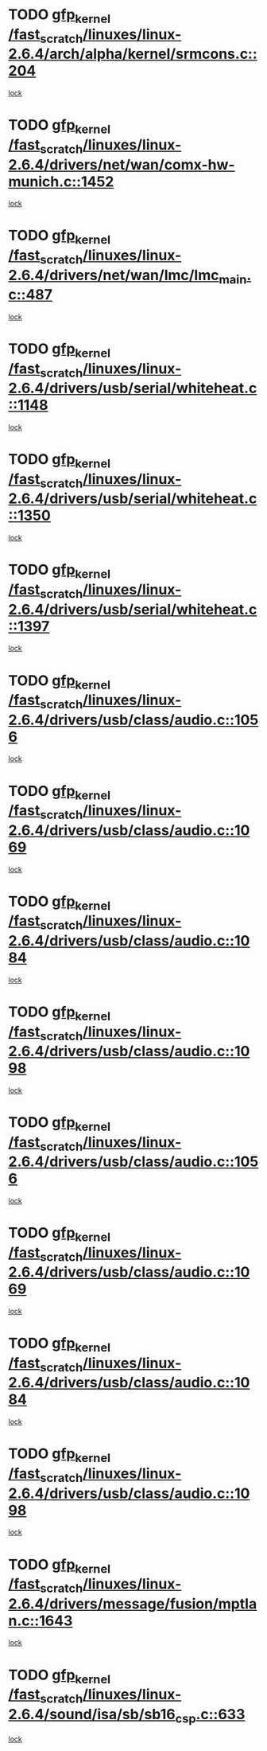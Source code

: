 * TODO [[view:/fast_scratch/linuxes/linux-2.6.4/arch/alpha/kernel/srmcons.c::face=ovl-face1::linb=204::colb=40::cole=50][gfp_kernel /fast_scratch/linuxes/linux-2.6.4/arch/alpha/kernel/srmcons.c::204]]
[[view:/fast_scratch/linuxes/linux-2.6.4/arch/alpha/kernel/srmcons.c::face=ovl-face2::linb=196::colb=1::cole=18][lock]]
* TODO [[view:/fast_scratch/linuxes/linux-2.6.4/drivers/net/wan/comx-hw-munich.c::face=ovl-face1::linb=1452::colb=51::cole=61][gfp_kernel /fast_scratch/linuxes/linux-2.6.4/drivers/net/wan/comx-hw-munich.c::1452]]
[[view:/fast_scratch/linuxes/linux-2.6.4/drivers/net/wan/comx-hw-munich.c::face=ovl-face2::linb=1432::colb=4::cole=21][lock]]
* TODO [[view:/fast_scratch/linuxes/linux-2.6.4/drivers/net/wan/lmc/lmc_main.c::face=ovl-face1::linb=487::colb=43::cole=53][gfp_kernel /fast_scratch/linuxes/linux-2.6.4/drivers/net/wan/lmc/lmc_main.c::487]]
[[view:/fast_scratch/linuxes/linux-2.6.4/drivers/net/wan/lmc/lmc_main.c::face=ovl-face2::linb=138::colb=4::cole=21][lock]]
* TODO [[view:/fast_scratch/linuxes/linux-2.6.4/drivers/usb/serial/whiteheat.c::face=ovl-face1::linb=1148::colb=51::cole=61][gfp_kernel /fast_scratch/linuxes/linux-2.6.4/drivers/usb/serial/whiteheat.c::1148]]
[[view:/fast_scratch/linuxes/linux-2.6.4/drivers/usb/serial/whiteheat.c::face=ovl-face2::linb=1140::colb=1::cole=18][lock]]
* TODO [[view:/fast_scratch/linuxes/linux-2.6.4/drivers/usb/serial/whiteheat.c::face=ovl-face1::linb=1350::colb=50::cole=60][gfp_kernel /fast_scratch/linuxes/linux-2.6.4/drivers/usb/serial/whiteheat.c::1350]]
[[view:/fast_scratch/linuxes/linux-2.6.4/drivers/usb/serial/whiteheat.c::face=ovl-face2::linb=1344::colb=1::cole=18][lock]]
* TODO [[view:/fast_scratch/linuxes/linux-2.6.4/drivers/usb/serial/whiteheat.c::face=ovl-face1::linb=1397::colb=31::cole=41][gfp_kernel /fast_scratch/linuxes/linux-2.6.4/drivers/usb/serial/whiteheat.c::1397]]
[[view:/fast_scratch/linuxes/linux-2.6.4/drivers/usb/serial/whiteheat.c::face=ovl-face2::linb=1390::colb=1::cole=18][lock]]
* TODO [[view:/fast_scratch/linuxes/linux-2.6.4/drivers/usb/class/audio.c::face=ovl-face1::linb=1056::colb=58::cole=68][gfp_kernel /fast_scratch/linuxes/linux-2.6.4/drivers/usb/class/audio.c::1056]]
[[view:/fast_scratch/linuxes/linux-2.6.4/drivers/usb/class/audio.c::face=ovl-face2::linb=1006::colb=1::cole=18][lock]]
* TODO [[view:/fast_scratch/linuxes/linux-2.6.4/drivers/usb/class/audio.c::face=ovl-face1::linb=1069::colb=58::cole=68][gfp_kernel /fast_scratch/linuxes/linux-2.6.4/drivers/usb/class/audio.c::1069]]
[[view:/fast_scratch/linuxes/linux-2.6.4/drivers/usb/class/audio.c::face=ovl-face2::linb=1006::colb=1::cole=18][lock]]
* TODO [[view:/fast_scratch/linuxes/linux-2.6.4/drivers/usb/class/audio.c::face=ovl-face1::linb=1084::colb=64::cole=74][gfp_kernel /fast_scratch/linuxes/linux-2.6.4/drivers/usb/class/audio.c::1084]]
[[view:/fast_scratch/linuxes/linux-2.6.4/drivers/usb/class/audio.c::face=ovl-face2::linb=1006::colb=1::cole=18][lock]]
* TODO [[view:/fast_scratch/linuxes/linux-2.6.4/drivers/usb/class/audio.c::face=ovl-face1::linb=1098::colb=64::cole=74][gfp_kernel /fast_scratch/linuxes/linux-2.6.4/drivers/usb/class/audio.c::1098]]
[[view:/fast_scratch/linuxes/linux-2.6.4/drivers/usb/class/audio.c::face=ovl-face2::linb=1006::colb=1::cole=18][lock]]
* TODO [[view:/fast_scratch/linuxes/linux-2.6.4/drivers/usb/class/audio.c::face=ovl-face1::linb=1056::colb=58::cole=68][gfp_kernel /fast_scratch/linuxes/linux-2.6.4/drivers/usb/class/audio.c::1056]]
[[view:/fast_scratch/linuxes/linux-2.6.4/drivers/usb/class/audio.c::face=ovl-face2::linb=1041::colb=2::cole=19][lock]]
* TODO [[view:/fast_scratch/linuxes/linux-2.6.4/drivers/usb/class/audio.c::face=ovl-face1::linb=1069::colb=58::cole=68][gfp_kernel /fast_scratch/linuxes/linux-2.6.4/drivers/usb/class/audio.c::1069]]
[[view:/fast_scratch/linuxes/linux-2.6.4/drivers/usb/class/audio.c::face=ovl-face2::linb=1041::colb=2::cole=19][lock]]
* TODO [[view:/fast_scratch/linuxes/linux-2.6.4/drivers/usb/class/audio.c::face=ovl-face1::linb=1084::colb=64::cole=74][gfp_kernel /fast_scratch/linuxes/linux-2.6.4/drivers/usb/class/audio.c::1084]]
[[view:/fast_scratch/linuxes/linux-2.6.4/drivers/usb/class/audio.c::face=ovl-face2::linb=1041::colb=2::cole=19][lock]]
* TODO [[view:/fast_scratch/linuxes/linux-2.6.4/drivers/usb/class/audio.c::face=ovl-face1::linb=1098::colb=64::cole=74][gfp_kernel /fast_scratch/linuxes/linux-2.6.4/drivers/usb/class/audio.c::1098]]
[[view:/fast_scratch/linuxes/linux-2.6.4/drivers/usb/class/audio.c::face=ovl-face2::linb=1041::colb=2::cole=19][lock]]
* TODO [[view:/fast_scratch/linuxes/linux-2.6.4/drivers/message/fusion/mptlan.c::face=ovl-face1::linb=1643::colb=42::cole=52][gfp_kernel /fast_scratch/linuxes/linux-2.6.4/drivers/message/fusion/mptlan.c::1643]]
[[view:/fast_scratch/linuxes/linux-2.6.4/drivers/message/fusion/mptlan.c::face=ovl-face2::linb=1624::colb=2::cole=16][lock]]
* TODO [[view:/fast_scratch/linuxes/linux-2.6.4/sound/isa/sb/sb16_csp.c::face=ovl-face1::linb=633::colb=32::cole=42][gfp_kernel /fast_scratch/linuxes/linux-2.6.4/sound/isa/sb/sb16_csp.c::633]]
[[view:/fast_scratch/linuxes/linux-2.6.4/sound/isa/sb/sb16_csp.c::face=ovl-face2::linb=619::colb=1::cole=18][lock]]
